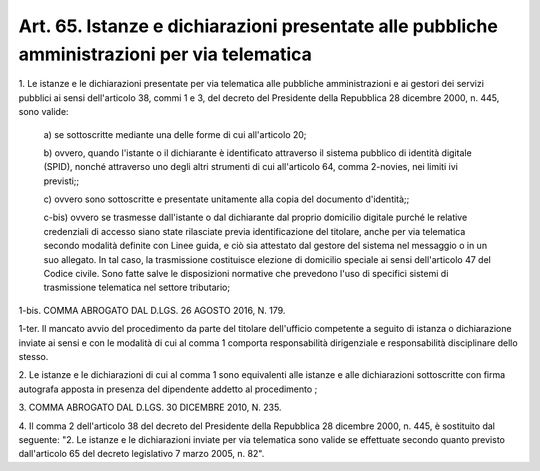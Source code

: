 .. _art65:

Art. 65. Istanze e dichiarazioni presentate alle pubbliche amministrazioni per via telematica
^^^^^^^^^^^^^^^^^^^^^^^^^^^^^^^^^^^^^^^^^^^^^^^^^^^^^^^^^^^^^^^^^^^^^^^^^^^^^^^^^^^^^^^^^^^^^



1\. Le istanze e le dichiarazioni presentate per via telematica alle pubbliche amministrazioni e ai gestori dei servizi pubblici ai sensi dell'articolo 38, commi 1 e 3, del decreto del Presidente della Repubblica 28 dicembre 2000, n. 445, sono valide:

   a\) se sottoscritte mediante una delle forme di cui all'articolo 20;

   b\) ovvero, quando l'istante o il dichiarante è identificato attraverso il sistema pubblico di identità digitale (SPID), nonché attraverso uno degli altri strumenti di cui all'articolo 64, comma 2-novies, nei limiti ivi previsti;;

   c\) ovvero sono sottoscritte e presentate unitamente alla copia del documento d'identità;;

   c-bis\) ovvero se trasmesse dall'istante o dal dichiarante dal proprio domicilio digitale purché le relative credenziali di accesso siano state rilasciate previa identificazione del titolare, anche per via telematica secondo modalità definite con Linee guida, e ciò sia attestato dal gestore del sistema nel messaggio o in un suo allegato. In tal caso, la trasmissione costituisce elezione di domicilio speciale ai sensi dell'articolo 47 del Codice civile. Sono fatte salve le disposizioni normative che prevedono l'uso di specifici sistemi di trasmissione telematica nel settore tributario;

1-bis\. COMMA ABROGATO DAL D.LGS. 26 AGOSTO 2016, N. 179.

1-ter\. Il mancato avvio del procedimento da parte del titolare dell'ufficio competente a seguito di istanza o dichiarazione inviate ai sensi e con le modalità di cui al comma 1 comporta responsabilità dirigenziale e responsabilità disciplinare dello stesso.

2\. Le istanze e le dichiarazioni di cui al comma 1 sono equivalenti alle istanze e alle dichiarazioni sottoscritte con firma autografa apposta in presenza del dipendente addetto al procedimento ;

3\. COMMA ABROGATO DAL D.LGS. 30 DICEMBRE 2010, N. 235.

4\. Il comma 2 dell'articolo 38 del decreto del Presidente della Repubblica 28 dicembre 2000, n. 445, è sostituito dal seguente: "2. Le istanze e le dichiarazioni inviate per via telematica sono valide se effettuate secondo quanto previsto dall'articolo 65 del decreto legislativo 7 marzo 2005, n. 82".
